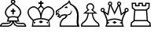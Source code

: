 SplineFontDB: 3.0
FontName: ChessAlpha
FullName: Chess Alpha
FamilyName: Chess Alpha
Weight: Book
Copyright: 
UComments: "2014-5-25: Created." 
Version: 1.0
ItalicAngle: 0
UnderlinePosition: -204.8
UnderlineWidth: 102.4
Ascent: 1638
Descent: 410
LayerCount: 2
Layer: 0 0 "Arri+AOgA-re"  1
Layer: 1 0 "Avant"  0
XUID: [1021 371 517992737 14737592]
OS2Version: 0
OS2_WeightWidthSlopeOnly: 0
OS2_UseTypoMetrics: 1
CreationTime: 1401050957
ModificationTime: 1401051096
OS2TypoAscent: 0
OS2TypoAOffset: 1
OS2TypoDescent: 0
OS2TypoDOffset: 1
OS2TypoLinegap: 0
OS2WinAscent: 0
OS2WinAOffset: 1
OS2WinDescent: 0
OS2WinDOffset: 1
HheadAscent: 0
HheadAOffset: 1
HheadDescent: 0
HheadDOffset: 1
OS2Vendor: 'PfEd'
MarkAttachClasses: 1
DEI: 91125
Encoding: ISO8859-1
UnicodeInterp: none
NameList: Adobe Glyph List
DisplaySize: -36
AntiAlias: 1
FitToEm: 1
WinInfo: 42 14 8
BeginPrivate: 0
EndPrivate
BeginChars: 256 6

StartChar: K
Encoding: 75 75 0
Width: 1850
Flags: HW
LayerCount: 2
Fore
SplineSet
828 1610 m 1
 828 1708 l 1
 926 1708 l 1
 926 1610 l 1
 1037 1610 l 1
 1037 1511 l 1
 926 1511 l 1
 926 1351 l 1
 892.667 1363 860 1363 828 1351 c 1
 828 1511 l 1
 717 1511 l 1
 717 1610 l 1
 828 1610 l 1
877 1283 m 0
 853.667 1283 831 1271.17 809 1247.5 c 128
 787 1223.82 762.333 1193.66 735 1157 c 1
 718.333 1177 701 1196 683 1214 c 1
 747.667 1310.67 812.334 1359 877 1359 c 0
 942.333 1359 1007 1310.67 1071 1214 c 1
 1053 1196 1035.67 1177 1019 1157 c 1
 991 1193.67 966 1223.83 944 1247.5 c 128
 922 1271.17 899.667 1283 877 1283 c 0
411 338 m 1
 384 176 l 1
 535 262 l 1
 411 338 l 1
839 552 m 1
 837.666 654 824.833 749.333 800.5 838 c 128
 776.167 926.667 748 994 716 1040 c 1
 685.333 1100.67 640 1153.67 580 1199 c 128
 520 1244.33 461.333 1267 404 1267 c 0
 332.667 1267 260.5 1234.67 187.5 1170 c 128
 114.5 1105.33 78 1025.66 78 931 c 0
 78 855.667 108.167 773.667 168.5 685 c 128
 228.833 596.333 299 519 379 453 c 1
 525 514.333 678.333 547.333 839 552 c 1
877 0 m 1
 277 0 l 1
 341 380 l 1
 225 479.333 139.333 576.667 84 672 c 128
 28.6667 767.333 1 856 1 938 c 0
 0.333333 1048 43.6667 1143.17 131 1223.5 c 128
 218.333 1303.83 311 1344 409 1344 c 0
 463 1344 518 1327.67 574 1295 c 128
 630 1262.33 679.667 1220.66 723 1170 c 1
 765 1119.33 799 1062.67 825 1000 c 128
 851 937.333 868.333 885 877 843 c 1
 885 885 902 937.333 928 1000 c 128
 954 1062.67 988.333 1119.33 1031 1170 c 256
 1073.67 1220.67 1123 1262.33 1179 1295 c 128
 1235 1327.67 1290.33 1344 1345 1344 c 0
 1441.67 1344 1533.83 1303.83 1621.5 1223.5 c 128
 1709.17 1143.17 1753 1048 1753 938 c 1
 1751.67 760.667 1638.33 574.667 1413 380 c 1
 1477 0 l 1
 877 0 l 1
877 77 m 1
 1386 77 l 1
 1334 388 l 1
 1184 446 1031.67 475 877 475 c 0
 721.667 475 569 446 419 388 c 1
 367 77 l 1
 877 77 l 1
1343 338 m 1
 1219 262 l 1
 1370 176 l 1
 1343 338 l 1
915 552 m 1
 1074.33 547.333 1227.33 514.333 1374 453 c 1
 1454 519 1524.33 596.333 1585 685 c 128
 1645.67 773.667 1676 855.667 1676 931 c 0
 1675.33 1025.67 1638.5 1105.33 1565.5 1170 c 128
 1492.5 1234.67 1420.67 1267 1350 1267 c 0
 1292 1267 1233 1244.33 1173 1199 c 128
 1113 1153.67 1068 1100.67 1038 1040 c 1
 1006 994 977.5 926.667 952.5 838 c 128
 927.5 749.333 915 654 915 552 c 1
732 309 m 1
 879 397 l 1
 1022 307 l 1
 875 220 l 1
 732 309 l 1
EndSplineSet
EndChar

StartChar: Q
Encoding: 81 81 1
Width: 1926
Flags: HW
LayerCount: 2
Fore
SplineSet
915 77 m 1
 1413 77 l 1
 1376.33 166.333 1361.33 263.667 1368 369 c 1
 1298 395.667 1224 419 1146 439 c 128
 1068 459 991 469 915 469 c 0
 838.333 469 760.833 459 682.5 439 c 128
 604.166 419 530.333 395.667 461 369 c 1
 467.667 266.333 453 169 417 77 c 1
 915 77 l 1
915 546 m 0
 991.667 546 1069 536.833 1147 518.5 c 128
 1225 500.167 1301.67 476.667 1377 448 c 1
 1377 448 l 129
 1377 448 l 1
 1399 585.333 1456.67 733 1550 891 c 1
 1321 729 l 1
 1193 1355 l 1
 915 777 l 1
 636 1355 l 1
 509 729 l 1
 279 891 l 1
 371.667 733 429.333 585.333 452 448 c 1
 452 448 l 129
 452 448 l 1
 526.667 476.667 603 500.167 681 518.5 c 128
 759 536.833 837 546 915 546 c 0
915 0 m 1
 308 0 l 1
 386.667 160 406.333 318.5 367 475.5 c 128
 327.667 632.5 257.333 788.667 156 944 c 1
 152 942.667 145.333 942 136 942 c 0
 98 942 65.8333 955.167 39.5 981.5 c 128
 13.1667 1007.83 0 1040 0 1078 c 0
 0 1115.33 13.1667 1147.33 39.5 1174 c 128
 65.8333 1200.67 98 1214 136 1214 c 0
 173.333 1214 205.5 1200.67 232.5 1174 c 128
 259.5 1147.33 273 1115.33 273 1078 c 0
 273 1064 271 1051 267 1039 c 0
 263.667 1027.67 258 1016 250 1004 c 1
 455 860 l 1
 560 1365 l 1
 514.666 1387 489.666 1423 485 1473 c 0
 481.667 1503 491.667 1534.5 515 1567.5 c 128
 538.333 1600.5 568.667 1619 606 1623 c 256
 643.333 1627 676.667 1617 706 1593 c 128
 735.333 1569 752 1538.33 756 1501 c 0
 760.667 1452.33 744.667 1413 708 1383 c 1
 915 954 l 1
 1121 1383 l 1
 1083.67 1413 1067.67 1452.33 1073 1501 c 0
 1077 1538.33 1093.5 1569 1122.5 1593 c 128
 1151.5 1617 1185 1627 1223 1623 c 0
 1259.67 1619 1289.83 1600.5 1313.5 1567.5 c 128
 1337.17 1534.5 1347.33 1503 1344 1473 c 0
 1338.67 1423 1313.67 1387 1269 1365 c 1
 1374 860 l 1
 1579 1004 l 1
 1570.33 1016.01 1564.66 1027.67 1562 1039 c 0
 1558 1055 1556 1068 1556 1078 c 0
 1556 1115.33 1569.33 1147.33 1596 1174 c 128
 1622.67 1200.67 1655 1214 1693 1214 c 0
 1730.33 1214 1762.33 1200.67 1789 1174 c 128
 1815.67 1147.33 1829 1115.33 1829 1078 c 0
 1829 1040 1815.67 1007.83 1789 981.5 c 128
 1762.33 955.167 1730.33 942 1693 942 c 0
 1683.67 942 1677 942.667 1673 944 c 1
 1571 788.667 1500.33 632.5 1461 475.5 c 128
 1421.67 318.5 1441.67 160 1521 0 c 1
 915 0 l 1
136 1143 m 256
 92.6666 1143 71 1121.33 71 1078 c 0
 71 1035.33 92.6667 1014 136 1014 c 256
 179.333 1014 201 1035.33 201 1078 c 0
 201 1121.33 179.333 1143 136 1143 c 256
621 1553 m 0
 577.667 1553 556 1531.33 556 1488 c 0
 556 1445.33 577.667 1424 621 1424 c 0
 663.667 1424 685 1445.33 685 1488 c 0
 685 1531.33 663.667 1553 621 1553 c 0
463 338 m 1
 587 262 l 1
 447 174 l 1
 460.337 234.667 465.67 289.333 463 338 c 1
1693 1143 m 256
 1649.67 1143 1628 1121.33 1628 1078 c 0
 1628 1035.33 1649.67 1014 1693 1014 c 256
 1736.33 1014 1758 1035.33 1758 1078 c 0
 1758 1121.33 1736.33 1143 1693 1143 c 256
1209 1553 m 0
 1165.67 1553 1144 1531.33 1144 1488 c 0
 1144 1445.33 1165.67 1424 1209 1424 c 0
 1251.67 1424 1273 1445.33 1273 1488 c 0
 1273 1531.33 1251.67 1553 1209 1553 c 0
1366 338 m 1
 1364 286 1369.33 231.333 1382 174 c 1
 1243 262 l 1
 1366 338 l 1
769 288 m 1
 915 375 l 1
 1060 286 l 1
 915 199 l 1
 769 288 l 1
EndSplineSet
EndChar

StartChar: R
Encoding: 82 82 2
Width: 1410
Flags: HW
LayerCount: 2
Fore
SplineSet
668 356 m 1
 270 356 l 1
 276 433 l 1
 668 433 l 1
 1059 433 l 1
 1065 356 l 1
 668 356 l 1
668 1045 m 1
 322 1045 l 1
 327 1122 l 1
 668 1122 l 1
 1008 1122 l 1
 1014 1045 l 1
 668 1045 l 1
668 0 m 1
 0 0 l 1
 30 275 l 1
 196 398 l 1
 247 1084 l 1
 93 1196 l 1
 75 1552 l 1
 376 1552 l 1
 376 1398 l 1
 519 1398 l 1
 519 1552 l 1
 668 1552 l 1
 816 1552 l 1
 816 1398 l 1
 960 1398 l 1
 960 1552 l 1
 1260 1552 l 1
 1242 1196 l 1
 1088 1084 l 1
 1140 398 l 1
 1305 275 l 1
 1336 0 l 1
 668 0 l 1
668 77 m 1
 1248 77 l 1
 1232 232 l 1
 1065 356 l 1
 1008 1122 l 1
 1167 1236 l 1
 1180 1475 l 1
 1036 1475 l 1
 1036 1321 l 1
 740 1321 l 1
 740 1475 l 1
 668 1475 l 1
 596 1475 l 1
 596 1321 l 1
 299 1321 l 1
 299 1475 l 1
 156 1475 l 1
 169 1236 l 1
 327 1122 l 1
 270 356 l 1
 103 232 l 1
 87 77 l 1
 668 77 l 1
EndSplineSet
EndChar

StartChar: B
Encoding: 66 66 3
Width: 1795
Flags: HW
LayerCount: 2
Fore
SplineSet
853 1549 m 0
 899 1549 921.333 1572 920 1618 c 1
 920.665 1656.67 898.332 1676 853 1676 c 0
 806.333 1676 784.333 1656.67 787 1618 c 1
 783.667 1572 805.667 1549 853 1549 c 0
853 295 m 1
 853 216.333 818 147.5 748 88.5 c 128
 678 29.5 600.667 0 516 0 c 2
 0 0 l 1
 0 80.6667 22.5 142.667 67.5 186 c 128
 112.5 229.333 162 251 216 251 c 2
 476 251 l 2
 512 251 542.833 253.5 568.5 258.5 c 128
 594.167 263.5 618.667 284.333 642 321 c 0
 643.333 323 644.833 325.5 646.5 328.5 c 128
 648.167 331.5 650 334.333 652 337 c 1
 732 337 l 1
 728.664 327 727.331 322.667 728 324 c 1
 696.665 251.333 658.832 208.167 614.5 194.5 c 128
 570.167 180.833 519.667 174 463 174 c 2
 212 174 l 2
 176 174 146.333 160.167 123 132.5 c 128
 99.6667 104.833 88 86.3333 88 77 c 1
 529 77 l 2
 575 77 630.167 99.8334 694.5 145.5 c 128
 758.833 191.167 791.333 255 792 337 c 1
 437 337 l 1
 483.667 418.333 508.667 498.333 512 577 c 1
 432 659 375.333 736.333 342 809 c 128
 308.667 881.668 307 959.334 337 1042 c 1
 359.667 1108 400.5 1173.5 459.5 1238.5 c 128
 518.5 1303.5 626.667 1389.33 784 1496 c 1
 772 1503.36 756 1515.69 736 1533 c 128
 716 1550.33 706 1578 706 1616 c 0
 706 1656 720.5 1689.17 749.5 1715.5 c 128
 778.5 1741.83 813 1755 853 1755 c 256
 893 1755 927.5 1741.83 956.5 1715.5 c 128
 985.5 1689.17 1000 1656 1000 1616 c 0
 1000 1578 990 1550.33 970 1533 c 128
 950 1515.67 934.333 1503.33 923 1496 c 1
 1079.67 1389.33 1187.5 1303.5 1246.5 1238.5 c 128
 1305.5 1173.5 1346.33 1108 1369 1042 c 1
 1398.33 959.333 1396.5 881.667 1363.5 809 c 128
 1330.5 736.333 1274.33 659 1195 577 c 1
 1197.67 499 1222.33 419 1269 337 c 1
 915 337 l 1
 915 255 947.167 191.167 1011.5 145.5 c 128
 1075.83 99.8333 1131 77 1177 77 c 2
 1619 77 l 1
 1619 86.3333 1607.17 104.833 1583.5 132.5 c 128
 1559.83 160.167 1530 174 1494 174 c 2
 1244 174 l 2
 1186 174 1135 180.833 1091 194.5 c 128
 1047 208.167 1009.33 251.333 978 324 c 1
 980.667 318.667 979.667 323 975 337 c 1
 1055 337 l 1
 1060.37 327.667 1063.7 322.333 1065 321 c 0
 1087.67 284.333 1111.83 263.5 1137.5 258.5 c 128
 1163.17 253.5 1194 251 1230 251 c 2
 1491 251 l 2
 1543.67 251 1592.83 229.333 1638.5 186 c 128
 1684.17 142.667 1707 80.6666 1707 0 c 1
 1191 0 l 2
 1105.67 0 1028 29.5 958 88.5 c 128
 888 147.5 853 216.333 853 295 c 1
853 414 m 1
 1148 414 l 1
 1128 474 1118 527.334 1118 574 c 1
 1036 601.333 947.667 614.667 853 614 c 1
 757.666 614.666 669.333 601.333 588 574 c 1
 588 528.667 578.333 475.333 559 414 c 1
 853 414 l 1
853 692 m 1
 965.668 692.667 1064.67 678 1150 648 c 1
 1281.34 774 1330.67 894.333 1298 1009 c 1
 1257.33 1141.67 1109 1291 853 1457 c 1
 597 1291 449 1141.67 409 1009 c 1
 375 893.666 424.334 773.333 557 648 c 1
 641.667 678 740.334 692.667 853 692 c 1
804 1068 m 1
 804 1177 l 1
 903 1177 l 1
 903 1068 l 1
 1002 1068 l 1
 1002 975 l 1
 903 975 l 1
 903 803 l 1
 804 803 l 1
 804 975 l 1
 705 975 l 1
 705 1068 l 1
 804 1068 l 1
EndSplineSet
EndChar

StartChar: N
Encoding: 78 78 4
Width: 1630
Flags: HW
LayerCount: 2
Fore
SplineSet
729 783 m 1
 752.333 769.667 771 755 785 739 c 1
 799 749 811.833 753.5 823.5 752.5 c 128
 835.167 751.5 847 752 859 754 c 0
 913 762 957.5 791.667 992.5 843 c 128
 1027.5 894.333 1045.67 951.667 1047 1015 c 1
 1027 1084 l 1
 987.666 917.333 922.332 828.333 831 817 c 0
 817 815 801.5 813.167 784.5 811.5 c 128
 767.5 809.833 749 800.333 729 783 c 1
460 1250 m 1
 412 1312 l 1
 416 1339.33 456.167 1376.83 532.5 1424.5 c 128
 608.833 1472.17 685.333 1522 762 1574 c 1
 882 1735 l 1
 982 1508 l 1
 1220 1388.67 1370.33 1243.83 1433 1073.5 c 128
 1495.67 903.167 1512 693.667 1482 445 c 1
 1470 356.333 1471.67 274.333 1487 199 c 128
 1502.33 123.667 1522.33 57.3333 1547 0 c 1
 253 0 l 1
 246.333 124 259.667 229 293 315 c 128
 326.333 401 390 483.333 484 562 c 1
 538 573.333 578 597.833 604 635.5 c 128
 630 673.167 649.333 702.667 662 724 c 1
 580 738.667 514.833 738 466.5 722 c 128
 418.167 706 381.5 685.667 356.5 661 c 128
 331.5 636.333 315.5 612.5 308.5 589.5 c 128
 298 555 l 1
 72 681 l 1
 192 767 l 1
 139 819 l 1
 12 730 l 1
 0 1039 l 1
 412 1312 l 1
 420 1300 427.833 1289.5 435.5 1280.5 c 128
 443.167 1271.5 451.333 1261.33 460 1250 c 1
 79 999 l 1
 83 869 l 1
 149 912 l 1
 293 762 l 1
 212 693 l 1
 261 664 l 1
 261 664 261 664 301 711 c 128
 327.667 742.333 365.333 768 414 788 c 1
 451.334 800.667 508.667 810.167 586 816.5 c 128
 663.333 822.833 729.667 797 785 739 c 1
 746.333 695 714.833 648.833 690.5 600.5 c 128
 666.167 552.167 613.333 516.667 532 494 c 1
 468 438.667 417.333 377.333 380 310 c 128
 342.667 242.667 325.667 165 329 77 c 1
 1392 77 l 1
 1368 169 1356.83 250.333 1358.5 321 c 128
 1360.17 391.667 1364.33 460.833 1371 528.5 c 128
 1377.67 596.167 1381 667.334 1381 742 c 128
 1381 816.667 1367 904.667 1339 1006 c 1
 1303 1092.67 1256.17 1173.67 1198.5 1249 c 128
 1140.83 1324.34 1049.67 1389.67 925 1445 c 1
 864 1584 l 1
 813 1511 l 1
 745 1468.33 673 1423 597 1375 c 128
 521 1327 475.333 1285.33 460 1250 c 1
764 1219 m 2
 544 1220 l 1
 665 1325 l 2
 685.668 1343 713.335 1329.67 748 1285 c 128
 782.667 1240.33 788 1218.33 764 1219 c 2
206 1016 m 1
 245 984 l 1
 197 927 l 1
 138 953 l 1
 171 1011 l 1
 206 1016 l 1
EndSplineSet
EndChar

StartChar: P
Encoding: 80 80 5
Width: 1280
Flags: HW
LayerCount: 2
Fore
SplineSet
82 77 m 1
 1133 77 l 1
 1137 144.333 1091 207.667 995 267 c 1
 903 337 834.667 420.167 790 516.5 c 128
 745.333 612.833 718 719.667 708 837 c 1
 508 837 l 1
 497.333 719.666 469.5 612.833 424.5 516.5 c 128
 379.5 420.167 311.333 337 220 267 c 1
 123.333 207.667 77.3333 144.333 82 77 c 1
608 0 m 1
 6 0 l 1
 6 77 l 1
 2.66667 133 16.8333 180.667 48.5 220 c 128
 80.1667 259.333 123.667 297 179 333 c 1
 260.333 395.667 320.167 470.833 358.5 558.5 c 128
 396.833 646.167 424 739 440 837 c 1
 141 837 l 1
 437 1086 l 1
 377 1138 347 1203.67 347 1283 c 0
 347 1354.33 372.5 1415.5 423.5 1466.5 c 128
 474.5 1517.5 536 1543 608 1543 c 0
 679.333 1543 740.5 1517.5 791.5 1466.5 c 128
 842.5 1415.5 868 1354.33 868 1283 c 0
 868 1203 838.333 1137.33 779 1086 c 1
 1074 837 l 1
 776 837 l 1
 791.333 739 818 646.167 856 558.5 c 128
 894 470.833 954 395.666 1036 333 c 1
 1090.67 297 1133.83 259.333 1165.5 220 c 128
 1197.17 180.667 1212 133 1210 77 c 1
 1210 0 l 1
 608 0 l 1
329 905 m 1
 887 905 l 1
 652 1104 l 1
 692 1114 725.333 1135 752 1167 c 128
 778.667 1199 792 1237.67 792 1283 c 0
 792 1335 773.833 1378.67 737.5 1414 c 128
 701.167 1449.33 658 1467 608 1467 c 0
 556.667 1467 513.167 1449.33 477.5 1414 c 128
 441.833 1378.67 424 1335 424 1283 c 0
 424 1186.33 470.333 1126.66 563 1104 c 1
 329 905 l 1
EndSplineSet
EndChar
EndChars
EndSplineFont
